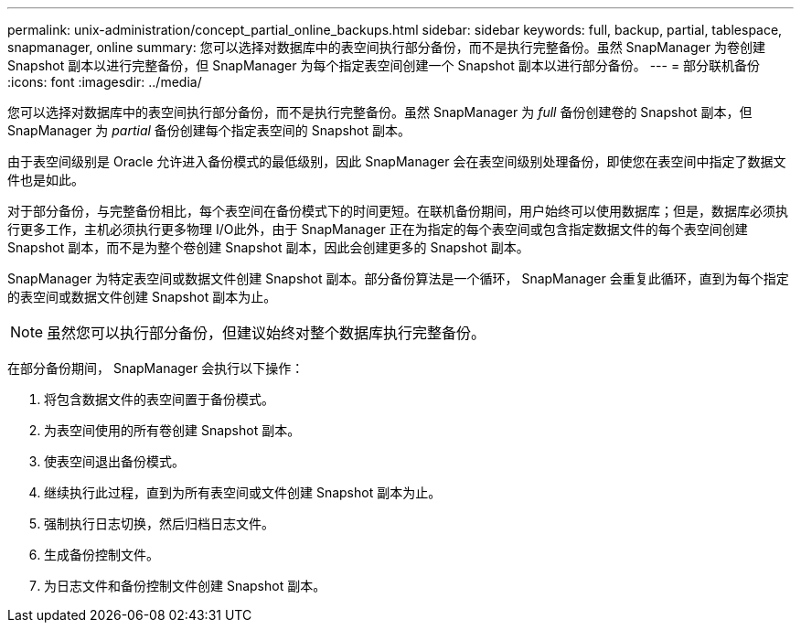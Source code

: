 ---
permalink: unix-administration/concept_partial_online_backups.html 
sidebar: sidebar 
keywords: full, backup, partial, tablespace, snapmanager, online 
summary: 您可以选择对数据库中的表空间执行部分备份，而不是执行完整备份。虽然 SnapManager 为卷创建 Snapshot 副本以进行完整备份，但 SnapManager 为每个指定表空间创建一个 Snapshot 副本以进行部分备份。 
---
= 部分联机备份
:icons: font
:imagesdir: ../media/


[role="lead"]
您可以选择对数据库中的表空间执行部分备份，而不是执行完整备份。虽然 SnapManager 为 _full_ 备份创建卷的 Snapshot 副本，但 SnapManager 为 _partial_ 备份创建每个指定表空间的 Snapshot 副本。

由于表空间级别是 Oracle 允许进入备份模式的最低级别，因此 SnapManager 会在表空间级别处理备份，即使您在表空间中指定了数据文件也是如此。

对于部分备份，与完整备份相比，每个表空间在备份模式下的时间更短。在联机备份期间，用户始终可以使用数据库；但是，数据库必须执行更多工作，主机必须执行更多物理 I/O此外，由于 SnapManager 正在为指定的每个表空间或包含指定数据文件的每个表空间创建 Snapshot 副本，而不是为整个卷创建 Snapshot 副本，因此会创建更多的 Snapshot 副本。

SnapManager 为特定表空间或数据文件创建 Snapshot 副本。部分备份算法是一个循环， SnapManager 会重复此循环，直到为每个指定的表空间或数据文件创建 Snapshot 副本为止。


NOTE: 虽然您可以执行部分备份，但建议始终对整个数据库执行完整备份。

在部分备份期间， SnapManager 会执行以下操作：

. 将包含数据文件的表空间置于备份模式。
. 为表空间使用的所有卷创建 Snapshot 副本。
. 使表空间退出备份模式。
. 继续执行此过程，直到为所有表空间或文件创建 Snapshot 副本为止。
. 强制执行日志切换，然后归档日志文件。
. 生成备份控制文件。
. 为日志文件和备份控制文件创建 Snapshot 副本。

